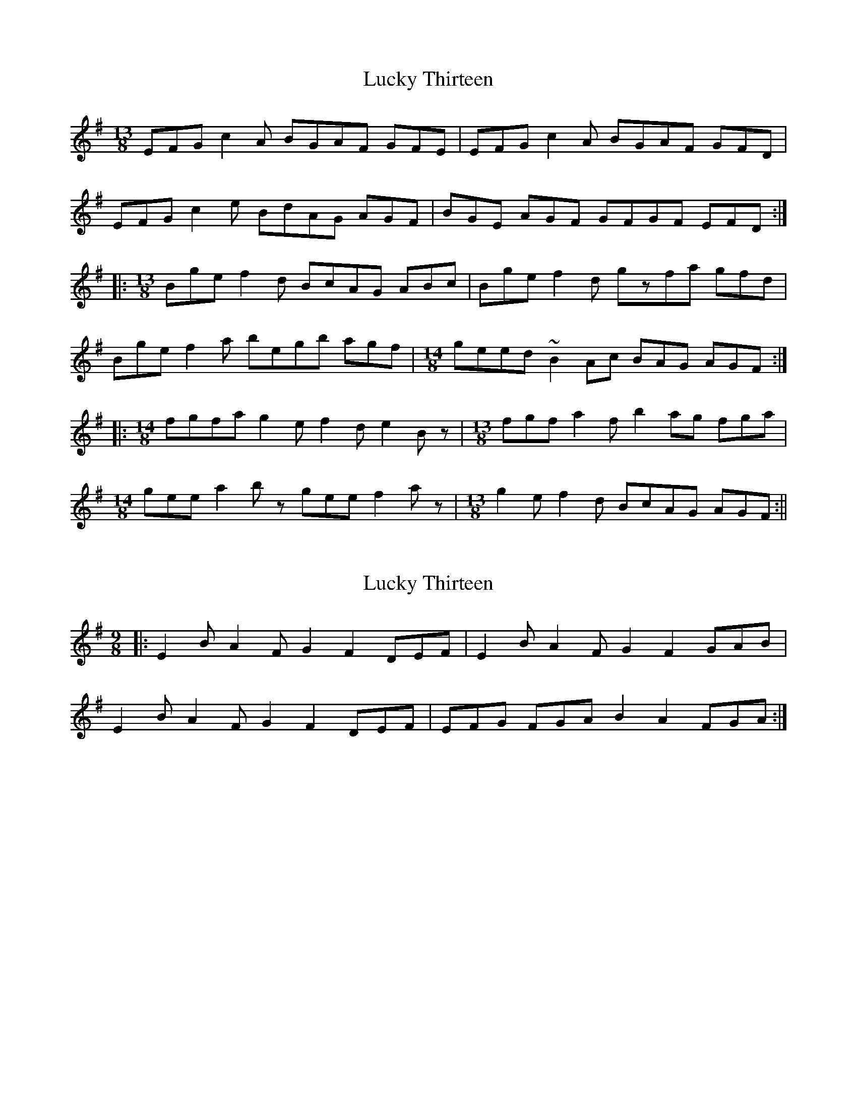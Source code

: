 X: 1
T: Lucky Thirteen
Z: jdicarlo
S: https://thesession.org/tunes/3773#setting3773
R: slip jig
M: 9/8
L: 1/8
K: Emin
M:13/8
EFG c2A BGAF GFE | EFG c2A BGAF GFD |
EFG c2e BdAG AGF | BGE AGF GFGF EFD :|
|: [M:13/8] Bge f2d BcAG ABc | Bge f2d gzfa gfd |
Bge f2a begb agf | [M:14/8] geed ~B2Ac BAG AGF :|
|: [M:14/8] fgfa g2e f2d e2Bz | [M:13/8] fgf a2f b2ag fga |
[M:14/8] gee a2bz gee f2az | [M:13/8] g2e f2d BcAG AGF :||
X: 2
T: Lucky Thirteen
Z: jdicarlo
S: https://thesession.org/tunes/3773#setting16731
R: slip jig
M: 9/8
L: 1/8
K: Emin
|: E2B A2F G2F2 DEF | E2B A2F G2F2 GAB |
E2B A2F G2F2 DEF | EFG FGA B2A2 FGA :|
